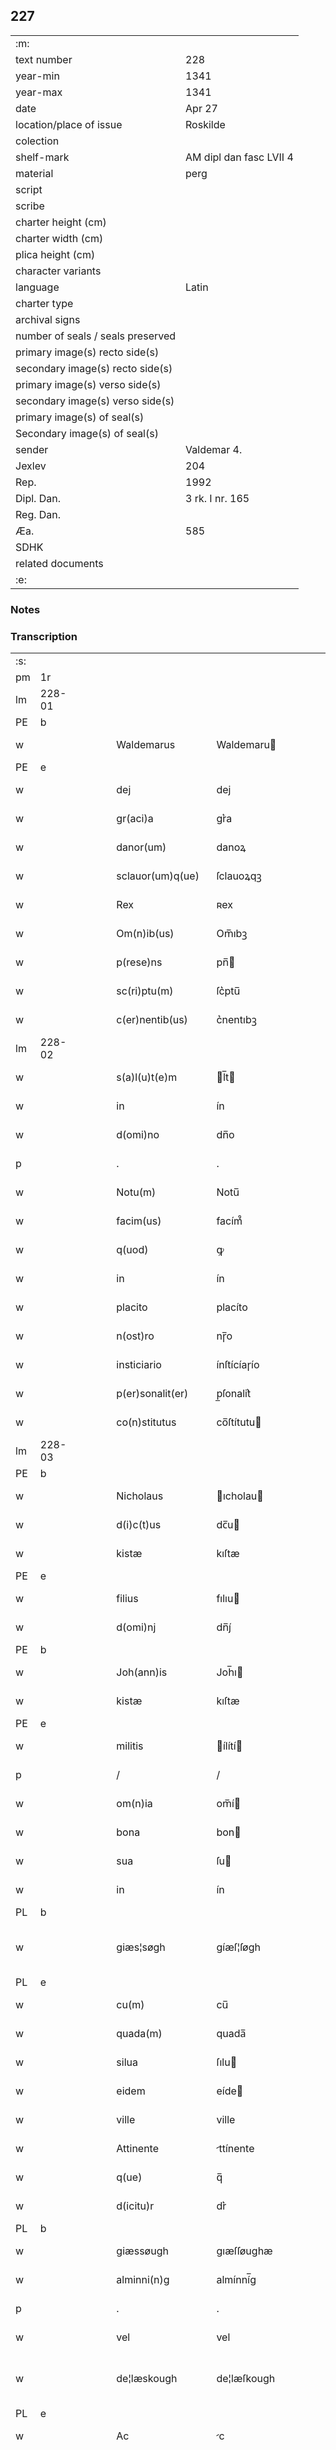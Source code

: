 ** 227

| :m:                               |                         |
| text number                       | 228                     |
| year-min                          | 1341                    |
| year-max                          | 1341                    |
| date                              | Apr 27                  |
| location/place of issue           | Roskilde                |
| colection                         |                         |
| shelf-mark                        | AM dipl dan fasc LVII 4 |
| material                          | perg                    |
| script                            |                         |
| scribe                            |                         |
| charter height (cm)               |                         |
| charter width (cm)                |                         |
| plica height (cm)                 |                         |
| character variants                |                         |
| language                          | Latin                   |
| charter type                      |                         |
| archival signs                    |                         |
| number of seals / seals preserved |                         |
| primary image(s) recto side(s)    |                         |
| secondary image(s) recto side(s)  |                         |
| primary image(s) verso side(s)    |                         |
| secondary image(s) verso side(s)  |                         |
| primary image(s) of seal(s)       |                         |
| Secondary image(s) of seal(s)     |                         |
| sender                            | Valdemar 4.             |
| Jexlev                            | 204                     |
| Rep.                              | 1992                    |
| Dipl. Dan.                        | 3 rk. I nr. 165         |
| Reg. Dan.                         |                         |
| Æa.                               | 585                     |
| SDHK                              |                         |
| related documents                 |                         |
| :e:                               |                         |

*** Notes


*** Transcription
| :s: |        |   |   |   |   |                    |                     |   |   |   |   |       |   |   |   |                |
| pm  | 1r     |   |   |   |   |                    |                     |   |   |   |   |       |   |   |   |                |
| lm  | 228-01 |   |   |   |   |                    |                     |   |   |   |   |       |   |   |   |                |
| PE  | b      |   |   |   |   |                    |                     |   |   |   |   |       |   |   |   |                |
| w   |        |   |   |   |   | Waldemarus         | Waldemaru          |   |   |   |   | Latin |   |   |   |         228-01 |
| PE  | e      |   |   |   |   |                    |                     |   |   |   |   |       |   |   |   |                |
| w   |        |   |   |   |   | dej                | dej                 |   |   |   |   | Latin |   |   |   |         228-01 |
| w   |        |   |   |   |   | gr(aci)a           | gr͛a             |   |   |   |   | Latin |   |   |   |         228-01 |
| w   |        |   |   |   |   | danor(um)          | danoꝝ               |   |   |   |   | Latin |   |   |   |         228-01 |
| w   |        |   |   |   |   | sclauor(um)q(ue)   | ſclauoꝝqꝫ           |   |   |   |   | Latin |   |   |   |         228-01 |
| w   |        |   |   |   |   | Rex                | ʀex                 |   |   |   |   | Latin |   |   |   |         228-01 |
| w   |        |   |   |   |   | Om(n)ib(us)        | Om̅ıbꝫ          |   |   |   |   | Latin |   |   |   |         228-01 |
| w   |        |   |   |   |   | p(rese)ns          | pn̅            |   |   |   |   | Latin |   |   |   |         228-01 |
| w   |        |   |   |   |   | sc(ri)ptu(m)       | ſc͛ptu̅      |   |   |   |   | Latin |   |   |   |         228-01 |
| w   |        |   |   |   |   | c(er)nentib(us)    | c͛nentıbꝫ        |   |   |   |   | Latin |   |   |   |         228-01 |
| lm  | 228-02 |   |   |   |   |                    |                     |   |   |   |   |       |   |   |   |                |
| w   |        |   |   |   |   | s(a)l(u)t(e)m      | l̅t     |   |   |   |   | Latin |   |   |   |         228-02 |
| w   |        |   |   |   |   | in                 | ín                  |   |   |   |   | Latin |   |   |   |         228-02 |
| w   |        |   |   |   |   | d(omi)no           | dn̅o            |   |   |   |   | Latin |   |   |   |         228-02 |
| p   |        |   |   |   |   | .                  | .                   |   |   |   |   | Latin |   |   |   |         228-02 |
| w   |        |   |   |   |   | Notu(m)            | Notu̅           |   |   |   |   | Latin |   |   |   |         228-02 |
| w   |        |   |   |   |   | facim(us)          | facím᷒           |   |   |   |   | Latin |   |   |   |         228-02 |
| w   |        |   |   |   |   | q(uod)             | ꝙ                    |   |   |   |   | Latin |   |   |   |         228-02 |
| w   |        |   |   |   |   | in                 | ín                  |   |   |   |   | Latin |   |   |   |         228-02 |
| w   |        |   |   |   |   | placito            | placíto             |   |   |   |   | Latin |   |   |   |         228-02 |
| w   |        |   |   |   |   | n(ost)ro           | nɼ̅o       |   |   |   |   | Latin |   |   |   |         228-02 |
| w   |        |   |   |   |   | insticiario        | ínſtícíaɼío    |   |   |   |   | Latin |   |   |   |         228-02 |
| w   |        |   |   |   |   | p(er)sonalit(er)   | p̲ſonalit͛ |   |   |   |   | Latin |   |   |   |         228-02 |
| w   |        |   |   |   |   | co(n)stitutus      | co̅ſtítutu     |   |   |   |   | Latin |   |   |   |         228-02 |
| lm  | 228-03 |   |   |   |   |                    |                     |   |   |   |   |       |   |   |   |                |
| PE  | b      |   |   |   |   |                    |                     |   |   |   |   |       |   |   |   |                |
| w   |        |   |   |   |   | Nicholaus          | ıcholau           |   |   |   |   | Latin |   |   |   |         228-03 |
| w   |        |   |   |   |   | d(i)c(t)us         | dc̅u           |   |   |   |   | Latin |   |   |   |         228-03 |
| w   |        |   |   |   |   | kistæ              | kıſtæ               |   |   |   |   | Latin |   |   |   |         228-03 |
| PE  | e      |   |   |   |   |                    |                     |   |   |   |   |       |   |   |   |                |
| w   |        |   |   |   |   | filius             | fılıu              |   |   |   |   | Latin |   |   |   |         228-03 |
| w   |        |   |   |   |   | d(omi)nj           | dn̅ȷ́            |   |   |   |   | Latin |   |   |   |         228-03 |
| PE  | b      |   |   |   |   |                    |                     |   |   |   |   |       |   |   |   |                |
| w   |        |   |   |   |   | Joh(ann)is         | Joh̅ı          |   |   |   |   | Latin |   |   |   |         228-03 |
| w   |        |   |   |   |   | kistæ              | kıſtæ               |   |   |   |   | Latin |   |   |   |         228-03 |
| PE  | e      |   |   |   |   |                    |                     |   |   |   |   |       |   |   |   |                |
| w   |        |   |   |   |   | militis            | ílítí       |   |   |   |   | Latin |   |   |   |         228-03 |
| p   |        |   |   |   |   | /                  | /                   |   |   |   |   | Latin |   |   |   |         228-03 |
| w   |        |   |   |   |   | om(n)ia            | om̅í           |   |   |   |   | Latin |   |   |   |         228-03 |
| w   |        |   |   |   |   | bona               | bon                |   |   |   |   | Latin |   |   |   |         228-03 |
| w   |        |   |   |   |   | sua                | ſu                 |   |   |   |   | Latin |   |   |   |         228-03 |
| w   |        |   |   |   |   | in                 | ín                  |   |   |   |   | Latin |   |   |   |         228-03 |
| PL  | b      |   |   |   |   |                    |                     |   |   |   |   |       |   |   |   |                |
| w   |        |   |   |   |   | giæs¦søgh          | gíæſ¦ſøgh           |   |   |   |   | Dansk |   |   |   | 228-03--228-04 |
| PL  | e      |   |   |   |   |                    |                     |   |   |   |   |       |   |   |   |                |
| w   |        |   |   |   |   | cu(m)              | cu̅             |   |   |   |   | Latin |   |   |   |         228-04 |
| w   |        |   |   |   |   | quada(m)           | quada̅          |   |   |   |   | Latin |   |   |   |         228-04 |
| w   |        |   |   |   |   | silua              | ſılu               |   |   |   |   | Latin |   |   |   |         228-04 |
| w   |        |   |   |   |   | eidem              | eíde         |   |   |   |   | Latin |   |   |   |         228-04 |
| w   |        |   |   |   |   | ville              | ville               |   |   |   |   | Latin |   |   |   |         228-04 |
| w   |        |   |   |   |   | Attinente          | ttínente           |   |   |   |   | Latin |   |   |   |         228-04 |
| w   |        |   |   |   |   | q(ue)              | q̅              |   |   |   |   | Latin |   |   |   |         228-04 |
| w   |        |   |   |   |   | d(icitu)r          | dr͛              |   |   |   |   | Latin |   |   |   |         228-04 |
| PL  | b      |   |   |   |   |                    |                     |   |   |   |   |       |   |   |   |                |
| w   |        |   |   |   |   | giæssøugh          | gıæſſøughæ          |   |   |   |   | Dansk |   |   |   |         228-04 |
| w   |        |   |   |   |   | alminni(n)g        | almínní̅g       |   |   |   |   | Dansk |   |   |   |         228-04 |
| p   |        |   |   |   |   | .                  | .                   |   |   |   |   | Latin |   |   |   |         228-04 |
| w   |        |   |   |   |   | vel                | vel                 |   |   |   |   | Latin |   |   |   |         228-04 |
| w   |        |   |   |   |   | de¦læskough        | de¦læſkough         |   |   |   |   | Dansk |   |   |   | 228-04--228-05 |
| PL  | e      |   |   |   |   |                    |                     |   |   |   |   |       |   |   |   |                |
| w   |        |   |   |   |   | Ac                 | c                  |   |   |   |   | Latin |   |   |   |         228-05 |
| w   |        |   |   |   |   | bona               | bon                |   |   |   |   | Latin |   |   |   |         228-05 |
| w   |        |   |   |   |   | sua                | ſu                 |   |   |   |   | Latin |   |   |   |         228-05 |
| w   |        |   |   |   |   | in                 | ín                  |   |   |   |   | Latin |   |   |   |         228-05 |
| PL  | b      |   |   |   |   |                    |                     |   |   |   |   |       |   |   |   |                |
| w   |        |   |   |   |   | wæstresauhæby      | wæstreſauhæbẏ       |   |   |   |   | Dansk |   |   |   |         228-05 |
| PL  | e      |   |   |   |   |                    |                     |   |   |   |   |       |   |   |   |                |
| w   |        |   |   |   |   | c(ir)ca            | c͛ca             |   |   |   |   | Latin |   |   |   |         228-05 |
| w   |        |   |   |   |   | dimidiam           | dímídía      |   |   |   |   | Latin |   |   |   |         228-05 |
| w   |        |   |   |   |   | m(a)rcha(m)        | mᷓrcha̅      |   |   |   |   | Latin |   |   |   |         228-05 |
| w   |        |   |   |   |   | in                 | ín                  |   |   |   |   | Latin |   |   |   |         228-05 |
| w   |        |   |   |   |   | ce(n)su            | ce̅ſu           |   |   |   |   | Latin |   |   |   |         228-05 |
| w   |        |   |   |   |   | t(er)re            | t͛re             |   |   |   |   | Latin |   |   |   |         228-05 |
| lm  | 228-06 |   |   |   |   |                    |                     |   |   |   |   |       |   |   |   |                |
| w   |        |   |   |   |   | cu(m)              | cu̅             |   |   |   |   | Latin |   |   |   |         228-06 |
| w   |        |   |   |   |   | siluis             | ſıluí              |   |   |   |   | Latin |   |   |   |         228-06 |
| w   |        |   |   |   |   | ibid(em)           | ıbı             |   |   |   |   | Latin |   |   |   |         228-06 |
| w   |        |   |   |   |   | ac                 | ac                  |   |   |   |   | Latin |   |   |   |         228-06 |
| w   |        |   |   |   |   | om(n)ib(us)        | om̅ıbꝫ          |   |   |   |   | Latin |   |   |   |         228-06 |
| w   |        |   |   |   |   | alijs              | alíȷ́               |   |   |   |   | Latin |   |   |   |         228-06 |
| w   |        |   |   |   |   | mobilib(us)        | mobılıbꝫ            |   |   |   |   | Latin |   |   |   |         228-06 |
| w   |        |   |   |   |   | (et)               |                    |   |   |   |   | Latin |   |   |   |         228-06 |
| w   |        |   |   |   |   | i(m)mobilib(us)    | ı̅mobılıbꝫ      |   |   |   |   | Latin |   |   |   |         228-06 |
| w   |        |   |   |   |   | ad                 | ad                  |   |   |   |   | Latin |   |   |   |         228-06 |
| w   |        |   |   |   |   | d(i)c(t)a          | dc̅a            |   |   |   |   | Latin |   |   |   |         228-06 |
| w   |        |   |   |   |   | bona               | bon                |   |   |   |   | Latin |   |   |   |         228-06 |
| w   |        |   |   |   |   | p(er)tinentib(us)  | p̲tínentíbꝫ   |   |   |   |   | Latin |   |   |   |         228-06 |
| w   |        |   |   |   |   | in                 | ín                  |   |   |   |   | Latin |   |   |   |         228-06 |
| lm  | 228-07 |   |   |   |   |                    |                     |   |   |   |   |       |   |   |   |                |
| w   |        |   |   |   |   | Remediu(m)         | ʀemedíu̅        |   |   |   |   | Latin |   |   |   |         228-07 |
| w   |        |   |   |   |   | a(n)i(m)e          | aı̅e            |   |   |   |   | Latin |   |   |   |         228-07 |
| w   |        |   |   |   |   | sue                | ſue                 |   |   |   |   | Latin |   |   |   |         228-07 |
| w   |        |   |   |   |   | ac                 | ac                  |   |   |   |   | Latin |   |   |   |         228-07 |
| w   |        |   |   |   |   | a(n)i(m)ar(um)     | aı̅aꝝ           |   |   |   |   | Latin |   |   |   |         228-07 |
| w   |        |   |   |   |   | p(ar)entu(m)       | p̲entu̅   |   |   |   |   | Latin |   |   |   |         228-07 |
| w   |        |   |   |   |   | suor(um)           | ſuoꝝ                |   |   |   |   | Latin |   |   |   |         228-07 |
| w   |        |   |   |   |   | ac                 | ac                  |   |   |   |   | Latin |   |   |   |         228-07 |
| w   |        |   |   |   |   | p(ro)pi(n)quor(um) | ı̅quoꝝ         |   |   |   |   | Latin |   |   |   |         228-07 |
| p   |        |   |   |   |   | /                  | /                   |   |   |   |   | Latin |   |   |   |         228-07 |
| w   |        |   |   |   |   | Religiosis         | ʀelıgıoſí          |   |   |   |   | Latin |   |   |   |         228-07 |
| w   |        |   |   |   |   | d(omi)nab(us)      | dn̅abꝫ          |   |   |   |   | Latin |   |   |   |         228-07 |
| w   |        |   |   |   |   | Sororibus          | oꝛoꝛíbu           |   |   |   |   | Latin |   |   |   |         228-07 |
| lm  | 228-08 |   |   |   |   |                    |                     |   |   |   |   |       |   |   |   |                |
| w   |        |   |   |   |   | s(an)c(t)e         | ſc̅e            |   |   |   |   | Latin |   |   |   |         228-08 |
| w   |        |   |   |   |   | clare              | claɼe          |   |   |   |   | Latin |   |   |   |         228-08 |
| w   |        |   |   |   |   | Rosk(ildis)        | ʀoſꝃ                |   |   |   |   | Latin |   |   |   |         228-08 |
| w   |        |   |   |   |   | dedit              | dedıt               |   |   |   |   | Latin |   |   |   |         228-08 |
| w   |        |   |   |   |   | (et)               |                    |   |   |   |   | Latin |   |   |   |         228-08 |
| w   |        |   |   |   |   | co(n)tulit         | co̅tulít        |   |   |   |   | Latin |   |   |   |         228-08 |
| w   |        |   |   |   |   | (et)               |                    |   |   |   |   | Latin |   |   |   |         228-08 |
| w   |        |   |   |   |   | in                 | ín                  |   |   |   |   | Latin |   |   |   |         228-08 |
| w   |        |   |   |   |   | eode(m)            | eode̅           |   |   |   |   | Latin |   |   |   |         228-08 |
| w   |        |   |   |   |   | placito            | placíto             |   |   |   |   | Latin |   |   |   |         228-08 |
| w   |        |   |   |   |   | n(ost)ro           | nɼ̅o       |   |   |   |   | Latin |   |   |   |         228-08 |
| w   |        |   |   |   |   | iusticiario        | íuſtıcıɼío    |   |   |   |   | Latin |   |   |   |         228-08 |
| w   |        |   |   |   |   | p(rese)ntib(us)    | p̅ntıbꝫ         |   |   |   |   | Latin |   |   |   |         228-08 |
| w   |        |   |   |   |   | pl(ur)ib(us)       | pl̅ıbꝫ          |   |   |   |   | Latin |   |   |   |         228-08 |
| lm  | 228-09 |   |   |   |   |                    |                     |   |   |   |   |       |   |   |   |                |
| w   |        |   |   |   |   | fidedignis         | fıdedígní          |   |   |   |   | Latin |   |   |   |         228-09 |
| w   |        |   |   |   |   | scotauit           | ſcotauít            |   |   |   |   | Dansk |   |   |   |         228-09 |
| w   |        |   |   |   |   | eisd(em)           | eíſ             |   |   |   |   | Latin |   |   |   |         228-09 |
| w   |        |   |   |   |   | iuro               | íuɼ            |   |   |   |   | Latin |   |   |   |         228-09 |
| w   |        |   |   |   |   | p(er)petuo         | ̲etuo        |   |   |   |   | Latin |   |   |   |         228-09 |
| w   |        |   |   |   |   | possidenda         | poſſıdenda          |   |   |   |   | Latin |   |   |   |         228-09 |
| w   |        |   |   |   |   | .                  | ·                   |   |   |   |   | Latin |   |   |   |         228-09 |
| w   |        |   |   |   |   | Jn                 | Jn                  |   |   |   |   | Latin |   |   |   |         228-09 |
| w   |        |   |   |   |   | Cui(us)            | Cuí᷒             |   |   |   |   | Latin |   |   |   |         228-09 |
| w   |        |   |   |   |   | Rei                | ʀeı                 |   |   |   |   | Latin |   |   |   |         228-09 |
| w   |        |   |   |   |   | testi(m)o(n)i(u)m  | testıo̅ım       |   |   |   |   | Latin |   |   |   |         228-09 |
| w   |        |   |   |   |   | sigillu(m)         | ſıgıllu̅        |   |   |   |   | Latin |   |   |   |         228-09 |
| lm  | 229-10 |   |   |   |   |                    |                     |   |   |   |   |       |   |   |   |                |
| w   |        |   |   |   |   | n(ost)ru(m)        | nɼ̅m       |   |   |   |   | Latin |   |   |   |         228-10 |
| w   |        |   |   |   |   | p(rese)ntib(us)    | p̅ntıbꝫ         |   |   |   |   | Latin |   |   |   |         228-10 |
| w   |        |   |   |   |   | est                | eſt                 |   |   |   |   | Latin |   |   |   |         228-10 |
| w   |        |   |   |   |   | appensu(m)         | aenſu       |   |   |   |   | Latin |   |   |   |         228-10 |
| w   |        |   |   |   |   | Datu(m)            | Datu̅           |   |   |   |   | Latin |   |   |   |         228-10 |
| PL  | b      |   |   |   |   |                    |                     |   |   |   |   |       |   |   |   |                |
| w   |        |   |   |   |   | Rosk(ildis)        | ʀoſꝃ                |   |   |   |   | Latin |   |   |   |         228-10 |
| PL  | e      |   |   |   |   |                    |                     |   |   |   |   |       |   |   |   |                |
| w   |        |   |   |   |   | a(n)no             | a̅no            |   |   |   |   | Latin |   |   |   |         228-10 |
| w   |        |   |   |   |   | d(omi)nj           | dn̅ȷ            |   |   |   |   | Latin |   |   |   |         228-10 |
| w   |        |   |   |   |   | Mº                 | ͦ.                  |   |   |   |   | Latin |   |   |   |         228-10 |
| w   |        |   |   |   |   | CCCº               | CCͦC.                |   |   |   |   | Latin |   |   |   |         228-10 |
| w   |        |   |   |   |   | xlº                | xͦl                  |   |   |   |   | Latin |   |   |   |         228-10 |
| w   |        |   |   |   |   | primo              | pꝛímo               |   |   |   |   | Latin |   |   |   |         228-10 |
| w   |        |   |   |   |   | feria              | ferı               |   |   |   |   | Latin |   |   |   |         228-10 |
| w   |        |   |   |   |   | sexta              | ſexta               |   |   |   |   | Latin |   |   |   |         228-10 |
| lm  | 229-11 |   |   |   |   |                    |                     |   |   |   |   |       |   |   |   |                |
| w   |        |   |   |   |   | An(te)             | n̅             |   |   |   |   | Latin |   |   |   |         228-10 |
| w   |        |   |   |   |   | festu(m)           | feſtu̅          |   |   |   |   | Latin |   |   |   |         228-10 |
| w   |        |   |   |   |   | b(ea)tor(um)       | b̅toꝝ           |   |   |   |   | Latin |   |   |   |         228-10 |
| w   |        |   |   |   |   | ap(osto)lor(um)    | apl̅oꝝ          |   |   |   |   | Latin |   |   |   |         228-10 |
| w   |        |   |   |   |   | philippi           | phılıı             |   |   |   |   | Latin |   |   |   |         228-10 |
| w   |        |   |   |   |   | (et)               |                    |   |   |   |   | Latin |   |   |   |         228-10 |
| w   |        |   |   |   |   | iacobi             | ıacobı              |   |   |   |   | Latin |   |   |   |         228-10 |
| p   |        |   |   |   |   | .                  | .                   |   |   |   |   | Latin |   |   |   |         228-10 |
| w   |        |   |   |   |   | Teste              | Ꞇeſte               |   |   |   |   | Latin |   |   |   |         228-10 |
| PE  | b      |   |   |   |   |                    |                     |   |   |   |   |       |   |   |   |                |
| w   |        |   |   |   |   | Nicholao           | Nícholao            |   |   |   |   | Latin |   |   |   |         228-10 |
| w   |        |   |   |   |   | iænæss(un)         | íænæſ              |   |   |   |   | Latin |   |   |   |         228-10 |
| PE  | e      |   |   |   |   |                    |                     |   |   |   |   |       |   |   |   |                |
| :e: |        |   |   |   |   |                    |                     |   |   |   |   |       |   |   |   |                |

